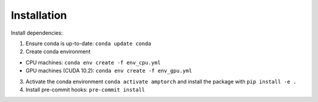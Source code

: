 .. _install:

==================================
Installation
==================================

Install dependencies:

1. Ensure conda is up-to-date: ``conda update conda``

2. Create conda environment

-  CPU machines: ``conda env create -f env_cpu.yml``
-  GPU machines (CUDA 10.2): ``conda env create -f env_gpu.yml``

3. Activate the conda environment ``conda activate amptorch`` and
   install the package with ``pip install -e .``

4. Install pre-commit hooks: ``pre-commit install``

